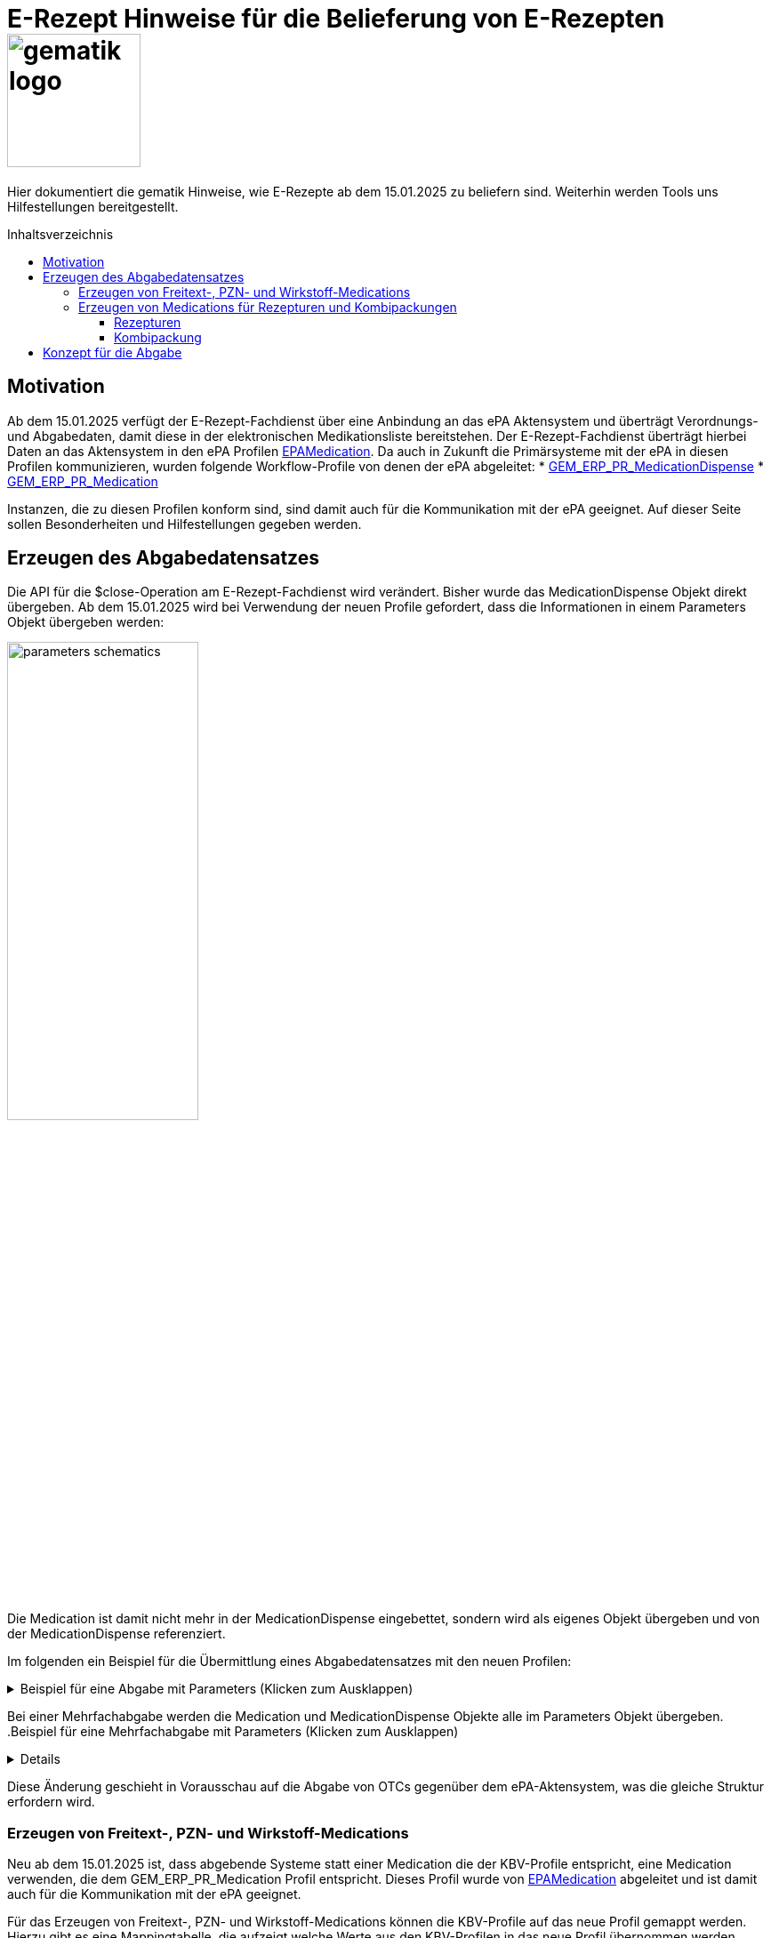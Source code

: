 = E-Rezept Hinweise für die Belieferung von E-Rezepten image:gematik_logo.png[width=150, float="right"]
// asciidoc settings for DE (German)
// ==================================
:imagesdir: ../images
:tip-caption: :bulb:
:note-caption: :information_source:
:important-caption: :heavy_exclamation_mark:
:caution-caption: :fire:
:warning-caption: :warning:
:toc: macro
:toclevels: 3
:toc-title: Inhaltsverzeichnis
:AVS: https://img.shields.io/badge/AVS-E30615
:PVS: https://img.shields.io/badge/PVS-C30059
:FdV: https://img.shields.io/badge/FdV-green
:eRp: https://img.shields.io/badge/eRp-blue
:KTR: https://img.shields.io/badge/KTR-AE8E1C

Hier dokumentiert die gematik Hinweise, wie E-Rezepte ab dem 15.01.2025 zu beliefern sind. Weiterhin werden Tools uns Hilfestellungen bereitgestellt.

toc::[]

== Motivation

Ab dem 15.01.2025 verfügt der E-Rezept-Fachdienst über eine Anbindung an das ePA Aktensystem und überträgt Verordnungs- und Abgabedaten, damit diese in der elektronischen Medikationsliste bereitstehen. Der E-Rezept-Fachdienst überträgt hierbei Daten an das Aktensystem in den ePA Profilen link:https://simplifier.net/epa-medication[EPAMedication].
Da auch in Zukunft die Primärsysteme mit der ePA in diesen Profilen kommunizieren, wurden folgende Workflow-Profile von denen der ePA abgeleitet:
* link:https://simplifier.net/erezept-workflow/gem_erp_pr_medicationdispense[GEM_ERP_PR_MedicationDispense]
* link:https://simplifier.net/erezept-workflow/gem_erp_pr_medication[GEM_ERP_PR_Medication]

Instanzen, die zu diesen Profilen konform sind, sind damit auch für die Kommunikation mit der ePA geeignet. Auf dieser Seite sollen Besonderheiten und Hilfestellungen gegeben werden.

== Erzeugen des Abgabedatensatzes

Die API für die $close-Operation am E-Rezept-Fachdienst wird verändert. Bisher wurde das MedicationDispense Objekt direkt übergeben. Ab dem 15.01.2025 wird bei Verwendung der neuen Profile gefordert, dass die Informationen in einem Parameters Objekt übergeben werden:

image:parameters-schematics.png[width=50%]

Die Medication ist damit nicht mehr in der MedicationDispense eingebettet, sondern wird als eigenes Objekt übergeben und von der MedicationDispense referenziert.

Im folgenden ein Beispiel für die Übermittlung eines Abgabedatensatzes mit den neuen Profilen:

//TODO: Change to real example from Examples Repository
.Beispiel für eine Abgabe mit Parameters (Klicken zum Ausklappen)
[%collapsible]
====
[source,xml]
----
<?xml version="1.0" encoding="UTF-8"?>
<Parameters xmlns="http://hl7.org/fhir">
    <id value="ExampleCloseInputParameters"/>
    <meta>
        <profile value="https://gematik.de/fhir/erp/StructureDefinition/GEM_ERP_PR_CloseOperation_Input|1.4"/>
    </meta>
    <parameter>
        <name value="rxDispensation"/>
        <part>
            <name value="medicationDispense"/>
            <resource>
                <MedicationDispense>
                    <id value="Example-MedicationDispense"/>
                    <meta>
                        <profile value="https://gematik.de/fhir/erp/StructureDefinition/GEM_ERP_PR_MedicationDispense|1.4"/>
                    </meta>
                    <identifier>
                        <system value="https://gematik.de/fhir/erp/NamingSystem/GEM_ERP_NS_PrescriptionId"/>
                        <value value="160.000.033.491.280.78"/>
                    </identifier>
                    <status value="completed"/>
                    <medicationReference>
                        <reference value="SumatripanMedication"/>
                    </medicationReference>
                    <subject>
                        <identifier>
                            <system value="http://fhir.de/sid/gkv/kvid-10"/>
                            <value value="X123456789"/>
                        </identifier>
                    </subject>
                    <performer>
                        <actor>
                            <identifier>
                                <system value="https://gematik.de/fhir/sid/telematik-id"/>
                                <value value="3-SMC-B-Testkarte-883110000095957"/>
                            </identifier>
                        </actor>
                    </performer>
                    <whenPrepared value="2024-04-03"/>
                    <whenHandedOver value="2024-04-03"/>
                </MedicationDispense>
            </resource>
        </part>
        <part>
            <name value="medication"/>
            <resource>
                <Medication>
                    <id value="SumatripanMedication"/>
                    <meta>
                        <profile value="https://gematik.de/fhir/erp/StructureDefinition/GEM_ERP_PR_Medication|1.4"/>
                    </meta>
                    <extension url="https://gematik.de/fhir/dev-epa-medication/StructureDefinition/drug-category-extension">
                        <valueCoding>
                            <code value="00"/>
                        </valueCoding>
                    </extension>
                    <extension url="https://gematik.de/fhir/dev-epa-medication/StructureDefinition/medication-id-vaccine-extension">
                        <valueBoolean value="false"/>
                    </extension>
                    <extension url="http://fhir.de/StructureDefinition/normgroesse">
                        <valueCode value="N1"/>
                    </extension>
                    <code>
                        <coding>
                            <system value="http://fhir.de/CodeSystem/ifa/pzn"/>
                            <code value="06313728"/>
                        </coding>
                        <text value="Sumatriptan-1a Pharma 100 mg Tabletten"/>
                    </code>
                    <form>
                        <coding>
                            <system value="https://fhir.kbv.de/CodeSystem/KBV_CS_SFHIR_KBV_DARREICHUNGSFORM"/>
                            <code value="TAB"/>
                        </coding>
                    </form>
                    <amount>
                        <numerator>
                            <extension url="https://gematik.de/fhir/dev-epa-medication/StructureDefinition/medication-total-quantity-formulation-extension">
                                <valueString value="20 St."/>
                            </extension>
                            <value value="20"/>
                            <unit value="St"/>
                        </numerator>
                        <denominator>
                            <value value="1"/>
                        </denominator>
                    </amount>
                </Medication>
            </resource>
        </part>
    </parameter>
</Parameters>
----
====

Bei einer Mehrfachabgabe werden die Medication und MedicationDispense Objekte alle im Parameters Objekt übergeben.
.Beispiel für eine Mehrfachabgabe mit Parameters (Klicken zum Ausklappen)
[%collapsible]
====

Schematische Darstellung der Struktur:
image:parameters-schematics-multiple.png[width=50%]
//TODO: Change to real example from Examples Repository
[source,xml]
----
<?xml version="1.0" encoding="UTF-8"?>
<Parameters xmlns="http://hl7.org/fhir">
    <id value="ExampleDispenseInputParametersMultipleMedicationDispenses"/>
    <meta>
        <profile value="https://gematik.de/fhir/erp/StructureDefinition/GEM_ERP_PR_DispenseOperation_Input|1.4"/>
    </meta>
    <parameter>
        <name value="rxDispensation"/>
        <part>
            <name value="medicationDispense"/>
            <resource>
                <MedicationDispense>
                    <id value="Example-MedicationDispense"/>
                    <meta>
                        <profile value="https://gematik.de/fhir/erp/StructureDefinition/GEM_ERP_PR_MedicationDispense|1.4"/>
                    </meta>
                    <identifier>
                        <system value="https://gematik.de/fhir/erp/NamingSystem/GEM_ERP_NS_PrescriptionId"/>
                        <value value="160.000.033.491.280.78"/>
                    </identifier>
                    <status value="completed"/>
                    <medicationReference>
                        <reference value="SumatripanMedication"/>
                    </medicationReference>
                    <subject>
                        <identifier>
                            <system value="http://fhir.de/sid/gkv/kvid-10"/>
                            <value value="X123456789"/>
                        </identifier>
                    </subject>
                    <performer>
                        <actor>
                            <identifier>
                                <system value="https://gematik.de/fhir/sid/telematik-id"/>
                                <value value="3-SMC-B-Testkarte-883110000095957"/>
                            </identifier>
                        </actor>
                    </performer>
                    <whenPrepared value="2024-04-03"/>
                    <whenHandedOver value="2024-04-03"/>
                </MedicationDispense>
            </resource>
        </part>
        <part>
            <name value="medication"/>
            <resource>
                <Medication>
                    <id value="SumatripanMedication"/>
                    <meta>
                        <profile value="https://gematik.de/fhir/erp/StructureDefinition/GEM_ERP_PR_Medication|1.4"/>
                    </meta>
                    <extension url="https://gematik.de/fhir/dev-epa-medication/StructureDefinition/drug-category-extension">
                        <valueCoding>
                            <code value="00"/>
                        </valueCoding>
                    </extension>
                    <extension url="https://gematik.de/fhir/dev-epa-medication/StructureDefinition/medication-id-vaccine-extension">
                        <valueBoolean value="false"/>
                    </extension>
                    <extension url="http://fhir.de/StructureDefinition/normgroesse">
                        <valueCode value="N1"/>
                    </extension>
                    <code>
                        <coding>
                            <system value="http://fhir.de/CodeSystem/ifa/pzn"/>
                            <code value="06313728"/>
                        </coding>
                        <text value="Sumatriptan-1a Pharma 100 mg Tabletten"/>
                    </code>
                    <form>
                        <coding>
                            <system value="https://fhir.kbv.de/CodeSystem/KBV_CS_SFHIR_KBV_DARREICHUNGSFORM"/>
                            <code value="TAB"/>
                        </coding>
                    </form>
                    <amount>
                        <numerator>
                            <extension url="https://gematik.de/fhir/dev-epa-medication/StructureDefinition/medication-total-quantity-formulation-extension">
                                <valueString value="20 St."/>
                            </extension>
                            <value value="20"/>
                            <unit value="St"/>
                        </numerator>
                        <denominator>
                            <value value="1"/>
                        </denominator>
                    </amount>
                </Medication>
            </resource>
        </part>
    </parameter>
    <parameter>
        <name value="rxDispensation"/>
        <part>
            <name value="medicationDispense"/>
            <resource>
                <MedicationDispense>
                    <id value="Example-MedicationDispense-2"/>
                    <meta>
                        <profile value="https://gematik.de/fhir/erp/StructureDefinition/GEM_ERP_PR_MedicationDispense|1.4"/>
                    </meta>
                    <identifier>
                        <system value="https://gematik.de/fhir/erp/NamingSystem/GEM_ERP_NS_PrescriptionId"/>
                        <value value="160.153.303.257.459"/>
                    </identifier>
                    <status value="completed"/>
                    <medicationReference>
                        <reference value="Medication-Without-Strength-Code"/>
                    </medicationReference>
                    <subject>
                        <identifier>
                            <system value="http://fhir.de/sid/gkv/kvid-10"/>
                            <value value="X123456789"/>
                        </identifier>
                    </subject>
                    <performer>
                        <actor>
                            <identifier>
                                <system value="https://gematik.de/fhir/sid/telematik-id"/>
                                <value value="3-SMC-B-Testkarte-883110000095957"/>
                            </identifier>
                        </actor>
                    </performer>
                    <whenPrepared value="2024-04-03"/>
                    <whenHandedOver value="2024-04-03"/>
                </MedicationDispense>
            </resource>
        </part>
        <part>
            <name value="medication"/>
            <resource>
                <Medication>
                    <id value="Medication-Without-Strength-Code"/>
                    <meta>
                        <profile value="https://gematik.de/fhir/erp/StructureDefinition/GEM_ERP_PR_Medication|1.4"/>
                    </meta>
                    <code>
                        <text value="Infusion bestehend aus 85mg Doxorubicin aufgeloest zur Verabreichung in 250ml 5-%iger (50 mg/ml) Glucose-Infusionsloesung"/>
                    </code>
                    <form>
                        <coding>
                            <system value="http://standardterms.edqm.eu"/>
                            <code value="11210000"/>
                            <display value="Solution for infusion"/>
                        </coding>
                    </form>
                    <ingredient>
                        <itemCodeableConcept>
                            <coding>
                                <system value="http://fhir.de/CodeSystem/bfarm/atc"/>
                                <code value="L01DB01"/>
                                <display value="Doxorubicin"/>
                            </coding>
                        </itemCodeableConcept>
                        <isActive value="true"/>
                        <strength>
                            <numerator>
                                <value value="85"/>
                                <unit value="mg"/>
                                <system>
                                    <extension url="http://hl7.org/fhir/StructureDefinition/data-absent-reason">
                                        <valueCode value="unknown"/>
                                    </extension>
                                </system>
                                <code>
                                    <extension url="http://hl7.org/fhir/StructureDefinition/data-absent-reason">
                                        <valueCode value="unknown"/>
                                    </extension>
                                </code>
                            </numerator>
                            <denominator>
                                <value value="250"/>
                                <unit value="Milliliter"/>
                                <system>
                                    <extension url="http://hl7.org/fhir/StructureDefinition/data-absent-reason">
                                        <valueCode value="unknown"/>
                                    </extension>
                                </system>
                                <code>
                                    <extension url="http://hl7.org/fhir/StructureDefinition/data-absent-reason">
                                        <valueCode value="unknown"/>
                                    </extension>
                                </code>
                            </denominator>
                        </strength>
                    </ingredient>
                </Medication>
            </resource>
        </part>
    </parameter>
</Parameters>
----
====

Diese Änderung geschieht in Vorausschau auf die Abgabe von OTCs gegenüber dem ePA-Aktensystem, was die gleiche Struktur erfordern wird.

=== Erzeugen von Freitext-, PZN- und Wirkstoff-Medications

Neu ab dem 15.01.2025 ist, dass abgebende Systeme statt einer Medication die der KBV-Profile entspricht, eine Medication verwenden, die dem GEM_ERP_PR_Medication Profil entspricht. Dieses Profil wurde von link:https://simplifier.net/epa-medication/epamedication[EPAMedication] abgeleitet und ist damit auch für die Kommunikation mit der ePA geeignet.

Für das Erzeugen von Freitext-, PZN- und Wirkstoff-Medications können die KBV-Profile auf das neue Profil gemappt werden. Hierzu gibt es eine Mappingtabelle, die aufzeigt welche Werte aus den KBV-Profilen in das neue Profil übernommen werden können und an welche Stelle sie zu setzen sind: link:https://gematik.github.io/api-erp/erp_epa_mapping_details/KBV_PR_ERP_Medication_Compounding%7C1.1.0_KBV_PR_ERP_Medication_FreeText%7C1.1.0_KBV_PR_ERP_Medication_Ingredient%7C1.1.0_KBV_PR_ERP_Medication_PZN%7C1.1.0_to_EPAMedication%7C1.0.2-rc1.html[Mappingtabelle für Medications].

Jede Stelle aus den Profilen KBV_PR_ERP_Medication_FreeText, KBV_PR_ERP_Medication_Ingredient und KBV_PR_ERP_Medication_PZN kann in das neue Profil GEM_ERP_PR_Medication gemappt werden. Andernfalls wird ein Hinweis angegeben, dass der entsprechende Wert nicht übernommen wird.

=== Erzeugen von Medications für Rezepturen und Kombipackungen

Die Darstellung von Rezepturen und Kombipackungen in der ePA unterscheidet sich zum Profil KBV_PR_ERP_Medication_Compounding.

In KBV_PR_ERP_Medication_Compounding sind alle Bestandteile einer Rezeptur in _einer_ Medication als PZN Codes unter .ingredient aufgelistet. Dies bietet Vorteile für die Datensparsamkeit und reduziert die Komplexität der Daten.

Für die Abgabe von Rezepturen hat das technisch u.A. den Nachteil, dass nicht für jeden PZN-Bestandteil der Rezeptur eine Angabe zur Chargeninformation angegeben werden kann.

Die ePA bietet folgende Profile mit Besonderheiten:

[cols="1,2"]
|===
|Profil|Besonderheit

|link:https://simplifier.net/epa-medication/epamedication[EPA Medication] a|
* Generisches Medication Profil
* GEM_ERP_PR_Medication ist hiervon abgeleitet
* Kann Kindelemente als .contained enthalten
|link:https://simplifier.net/epa-medication/epamedicationpzningredient[EPA Medication Ingredient] a|
* Medication zur Angabe eines Bestandteils einer Rezeptur
* Kann keine weiteren Medications unter .ingredient.itemReference enthalten
|link:https://simplifier.net/epa-medication/epamedicationpharmaceuticalproduct[EPA Pharmaceutical Product Medication] a|
* Medication zur Angabe eines pharmazeutischen Produkts
* Enthält den Produktschlüssel unter .code.coding:product-key

|===

==== Rezepturen

Für Rezepturen wird genau eine EPA Medication erzeugt. Diese Medication enthält unter .extension:type den Wert "Extemporaneous preparation (product)". Damit ist diese Medication als Rezeptur gekennzeichnet.

Für jeden Bestandteil der Rezeptur wird  eine EPA Medication Ingredient erzeugt und als .contained hinzugefügt. Die EPA Medication Ingredient Objekte können keine weiteren Medications enthalten, sondern nur die Angaben zu einem Bestandteil einer Rezeptur.

Schematisch stellt sich eine Rezeptur wie folgt dar:

image:medication-rezeptur-schematics.png[width=50%]

.Beispiel eines Rezeptur FHIR-Datensatzes (Klicken zum Ausklappen)
[%collapsible]
//TODO: Change to real example from Examples Repository
====
[source,xml]
----
<?xml version="1.0" encoding="UTF-8"?>
<Medication xmlns="http://hl7.org/fhir">
    <id value="Medication-Rezeptur"/>
    <meta>
        <profile value="https://gematik.de/fhir/erp/StructureDefinition/GEM_ERP_PR_Medication|1.4"/>
    </meta>
    <contained>
        <Medication>
            <id value="MedicationHydrocortison"/>
            <meta>
                <profile value="https://gematik.de/fhir/dev-epa-medication/StructureDefinition/epa-medication-pzn-ingredient"/>
            </meta>
            <extension url="https://gematik.de/fhir/dev-epa-medication/StructureDefinition/epa-medication-type-extension">
                <valueCoding>
                    <system value="http://snomed.info/sct"/>
                    <version value="http://snomed.info/sct/900000000000207008/version/20240201"/>
                    <code value="781405001"/>
                    <display value="Medicinal product package (product)"/>
                </valueCoding>
            </extension>
            <code>
                <coding>
                    <system value="http://fhir.de/CodeSystem/ifa/pzn"/>
                    <code value="03424249"/>
                    <display value="Hydrocortison 1% Creme"/>
                </coding>
            </code>
            <batch>
                <lotNumber value="56498416854"/>
            </batch>
        </Medication>
    </contained>
    <contained>
        <Medication>
            <id value="MedicationDexpanthenol"/>
            <meta>
                <profile value="https://gematik.de/fhir/dev-epa-medication/StructureDefinition/epa-medication-pzn-ingredient"/>
            </meta>
            <extension url="https://gematik.de/fhir/dev-epa-medication/StructureDefinition/epa-medication-type-extension">
                <valueCoding>
                    <system value="http://snomed.info/sct"/>
                    <version value="http://snomed.info/sct/900000000000207008/version/20240201"/>
                    <code value="781405001"/>
                    <display value="Medicinal product package (product)"/>
                </valueCoding>
            </extension>
            <code>
                <coding>
                    <system value="http://fhir.de/CodeSystem/ifa/pzn"/>
                    <code value="16667195"/>
                    <display value="Dexpanthenol 5% Creme"/>
                </coding>
            </code>
            <batch>
                <lotNumber value="0132456"/>
            </batch>
        </Medication>
    </contained>
    <extension url="https://gematik.de/fhir/dev-epa-medication/StructureDefinition/drug-category-extension">
        <valueCoding>
            <system value="https://gematik.de/fhir/dev-epa-medication/CodeSystem/epa-drug-category-cs"/>
            <code value="00"/>
        </valueCoding>
    </extension>
    <extension url="https://gematik.de/fhir/dev-epa-medication/StructureDefinition/epa-medication-type-extension">
        <valueCoding>
            <system value="http://snomed.info/sct"/>
            <version value="http://snomed.info/sct/900000000000207008/version/20240201"/>
            <code value="1208954007"/>
            <display value="Extemporaneous preparation (product)"/>
        </valueCoding>
    </extension>
    <extension url="https://gematik.de/fhir/dev-epa-medication/StructureDefinition/medication-id-vaccine-extension">
        <valueBoolean value="false"/>
    </extension>
    <code>
        <text value="Hydrocortison-Dexpanthenol-Salbe"/>
    </code>
    <form>
        <coding>
            <system value="https://fhir.kbv.de/CodeSystem/KBV_CS_SFHIR_KBV_DARREICHUNGSFORM"/>
            <code value="SAL"/>
        </coding>
    </form>
    <amount>
        <numerator>
            <extension url="https://gematik.de/fhir/dev-epa-medication/StructureDefinition/medication-total-quantity-formulation-extension">
                <valueString value="100 ml"/>
            </extension>
            <value value="20"/>
            <unit value="ml"/>
        </numerator>
        <denominator>
            <value value="1"/>
        </denominator>
    </amount>
    <ingredient>
        <itemReference>
            <reference value="#MedicationHydrocortison"/>
        </itemReference>
        <isActive value="true"/>
        <strength>
            <numerator>
                <value value="50"/>
                <system value="http://unitsofmeasure.org"/>
                <code value="g"/>
            </numerator>
            <denominator>
                <value value="100"/>
                <system value="http://unitsofmeasure.org"/>
                <code value="g"/>
            </denominator>
        </strength>
    </ingredient>
    <ingredient>
        <itemReference>
            <reference value="#MedicationDexpanthenol"/>
        </itemReference>
        <isActive value="true"/>
        <strength>
            <numerator>
                <value value="50"/>
                <system value="http://unitsofmeasure.org"/>
                <code value="g"/>
            </numerator>
            <denominator>
                <value value="100"/>
                <system value="http://unitsofmeasure.org"/>
                <code value="g"/>
            </denominator>
        </strength>
    </ingredient>
</Medication>
----
====

==== Kombipackung

Das Erzeugen von Kombipackungen geschieht analog zur Rezeptur. Statt der Ingredient Profile wird das Profil EPA Medication Pharmaceutical Product für die Angabe der Bestandteile einer Kombipackung genutzt.

.Beispiel eines Kombipackung FHIR-Datensatzes (Klicken zum Ausklappen)
[%collapsible]
//TODO: Change to real example from Examples Repository
====
[source,xml]
----
<?xml version="1.0" encoding="UTF-8"?>
<Medication xmlns="http://hl7.org/fhir">
    <id value="Medication-Kombipackung"/>
    <meta>
        <profile value="https://gematik.de/fhir/erp/StructureDefinition/GEM_ERP_PR_Medication|1.4"/>
    </meta>
    <contained>
        <Medication>
            <id value="Augentropfen"/>
            <meta>
                <profile value="https://gematik.de/fhir/dev-epa-medication/StructureDefinition/epa-medication-pharmaceutical-product"/>
            </meta>
            <extension url="https://gematik.de/fhir/dev-epa-medication/StructureDefinition/epa-medication-type-extension">
                <valueCoding>
                    <system value="http://snomed.info/sct"/>
                    <code value="373873005"/>
                    <display value="Pharmaceutical / biologic product (product)"/>
                </valueCoding>
            </extension>
            <code>
                <coding>
                    <system value="http://fhir.de/CodeSystem/abdata/Komponentennummer"/>
                    <code value="01746517-1"/>
                    <display value="Augentropfen"/>
                </coding>
            </code>
            <ingredient>
                <itemCodeableConcept>
                    <coding>
                        <system value="http://fhir.de/CodeSystem/bfarm/atc"/>
                        <code value="R01AC01"/>
                        <display value="Natriumcromoglicat"/>
                    </coding>
                </itemCodeableConcept>
                <strength>
                    <numerator>
                        <value value="20"/>
                        <unit value="mg"/>
                        <system value="http://unitsofmeasure.org"/>
                        <code value="mg"/>
                    </numerator>
                    <denominator>
                        <value value="1"/>
                        <unit value="ml"/>
                        <system value="http://unitsofmeasure.org"/>
                        <code value="ml"/>
                    </denominator>
                </strength>
            </ingredient>
            <batch>
                <lotNumber value="0132456"/>
            </batch>
        </Medication>
    </contained>
    <contained>
        <Medication>
            <id value="NasenSpray"/>
            <meta>
                <profile value="https://gematik.de/fhir/dev-epa-medication/StructureDefinition/epa-medication-pharmaceutical-product"/>
            </meta>
            <extension url="https://gematik.de/fhir/dev-epa-medication/StructureDefinition/epa-medication-type-extension">
                <valueCoding>
                    <system value="http://snomed.info/sct"/>
                    <code value="373873005"/>
                    <display value="Pharmaceutical / biologic product (product)"/>
                </valueCoding>
            </extension>
            <code>
                <coding>
                    <system value="http://fhir.de/CodeSystem/abdata/Komponentennummer"/>
                    <code value="01746517-2"/>
                    <display value="Nasenspray, Lösung"/>
                </coding>
            </code>
            <ingredient>
                <itemCodeableConcept>
                    <coding>
                        <system value="http://fhir.de/CodeSystem/bfarm/atc"/>
                        <code value="R01AC01"/>
                        <display value="Natriumcromoglicat"/>
                    </coding>
                </itemCodeableConcept>
                <strength>
                    <numerator>
                        <value value="2.8"/>
                        <unit value="mg"/>
                        <system value="http://unitsofmeasure.org"/>
                        <code value="mg"/>
                    </numerator>
                    <denominator>
                        <value value="1"/>
                        <unit value="Sprühstoß"/>
                        <system value="http://unitsofmeasure.org"/>
                        <code value="1"/>
                    </denominator>
                </strength>
            </ingredient>
            <batch>
                <lotNumber value="56498416854"/>
            </batch>
        </Medication>
    </contained>
    <extension url="https://gematik.de/fhir/dev-epa-medication/StructureDefinition/epa-medication-type-extension">
        <valueCoding>
            <system value="http://snomed.info/sct"/>
            <code value="781405001"/>
            <display value="Medicinal product package"/>
        </valueCoding>
    </extension>
    <extension url="https://gematik.de/fhir/dev-epa-medication/StructureDefinition/medication-id-vaccine-extension">
        <valueBoolean value="false"/>
    </extension>
    <extension url="https://gematik.de/fhir/dev-epa-medication/StructureDefinition/drug-category-extension">
        <valueCoding>
            <code value="00"/>
            <display value="Arzneimittel oder in die Arzneimittelversorgung nach § 31 SGB V einbezogenes Produkt"/>
        </valueCoding>
    </extension>
    <code>
        <coding>
            <system value="http://fhir.de/CodeSystem/ifa/pzn"/>
            <code value="1746517"/>
            <display value="CROMO-RATIOPHARM Kombipackung"/>
        </coding>
    </code>
    <status value="active"/>
    <form>
        <coding>
            <system value="https://fhir.kbv.de/CodeSystem/KBV_CS_SFHIR_KBV_DARREICHUNGSFORM"/>
            <code value="KPG"/>
        </coding>
        <text value="Kombipackung"/>
    </form>
    <ingredient>
        <itemReference>
            <reference value="#NasenSpray"/>
        </itemReference>
    </ingredient>
    <ingredient>
        <itemReference>
            <reference value="#Augentropfen"/>
        </itemReference>
    </ingredient>
</Medication>
----
====

== Konzept für die Abgabe

Zusammenfassend lässt sich die Abgabe von E-Rezepten ab dem 15.01.2025 mit den Workflow-Profilen der Version 1.4 wie folgt schematisch darstellen:

image:dispense-1.4-schema.png[width=100%]

So lange die Profile der Version 1.3 gültig sind, kann gegenüber den Endpunkten $dispense und $close die Abgabe via MedicationDispense erfolgen.
Wenn eine Abgabe mit den Profilen der Version 1.4 erfolgt, wird die MedicationDispense und die Medication in einem Parameters Objekt übergeben.
